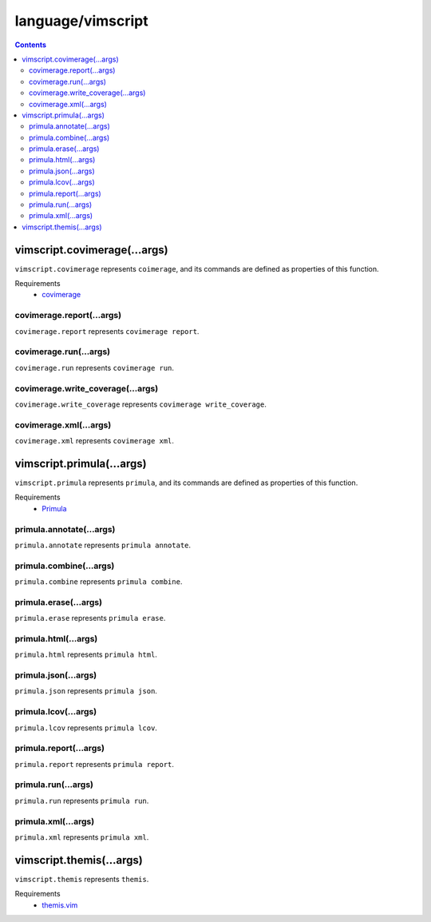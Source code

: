language/vimscript
==================

.. contents::


vimscript.covimerage(...args)
-----------------------------

``vimscript.covimerage`` represents ``coimerage``, and its commands are
defined as properties of this function.

Requirements
  - `covimerage <https://github.com/Vimjas/covimerage>`_


covimerage.report(...args)
~~~~~~~~~~~~~~~~~~~~~~~~~~

``covimerage.report`` represents ``covimerage report``.


covimerage.run(...args)
~~~~~~~~~~~~~~~~~~~~~~~

``covimerage.run`` represents ``covimerage run``.


covimerage.write_coverage(...args)
~~~~~~~~~~~~~~~~~~~~~~~~~~~~~~~~~~

``covimerage.write_coverage`` represents ``covimerage write_coverage``.


covimerage.xml(...args)
~~~~~~~~~~~~~~~~~~~~~~~

``covimerage.xml`` represents ``covimerage xml``.


vimscript.primula(...args)
--------------------------

``vimscript.primula`` represents ``primula``, and its commands are defined as
properties of this function.

Requirements
  - `Primula <https://github.com/hattya/primula>`_


primula.annotate(...args)
~~~~~~~~~~~~~~~~~~~~~~~~~

``primula.annotate`` represents ``primula annotate``.


primula.combine(...args)
~~~~~~~~~~~~~~~~~~~~~~~~

``primula.combine`` represents ``primula combine``.


primula.erase(...args)
~~~~~~~~~~~~~~~~~~~~~~

``primula.erase`` represents ``primula erase``.


primula.html(...args)
~~~~~~~~~~~~~~~~~~~~~

``primula.html`` represents ``primula html``.


primula.json(...args)
~~~~~~~~~~~~~~~~~~~~~

``primula.json`` represents ``primula json``.


primula.lcov(...args)
~~~~~~~~~~~~~~~~~~~~~

``primula.lcov`` represents ``primula lcov``.


primula.report(...args)
~~~~~~~~~~~~~~~~~~~~~~~

``primula.report`` represents ``primula report``.


primula.run(...args)
~~~~~~~~~~~~~~~~~~~~

``primula.run`` represents ``primula run``.


primula.xml(...args)
~~~~~~~~~~~~~~~~~~~~

``primula.xml`` represents ``primula xml``.


vimscript.themis(...args)
-------------------------

``vimscript.themis`` represents ``themis``.

Requirements
  - `themis.vim <https://github.com/thinca/vim-themis>`_
